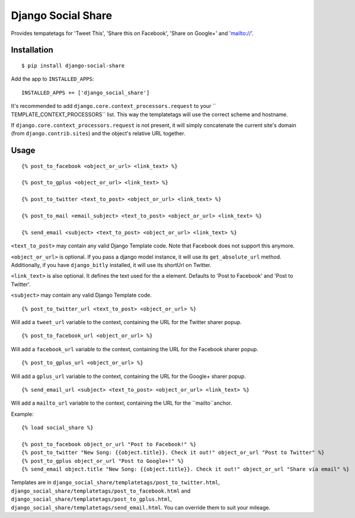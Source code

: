 Django Social Share
======================================

.. image:: https://travis-ci.org/fcurella/django-social-share.svg?branch=master
    :target: https://travis-ci.org/fcurella/django-social-share

.. image:: https://coveralls.io/repos/github/fcurella/django-social-share/badge.svg?branch=master
    :target: https://coveralls.io/github/fcurella/django-social-share?branch=master

Provides tempatetags for 'Tweet This', 'Share this on Facebook', 'Share on Google+' and 'mailto://'.

Installation
-------------

::

    $ pip install django-social-share

Add the app to ``INSTALLED_APPS``::

  INSTALLED_APPS += ['django_social_share']

It's recommended to add ``django.core.context_processors.request`` to your `` TEMPLATE_CONTEXT_PROCESSORS`` list. This way the templatetags will use the correct scheme and hostname.

If ``django.core.context_processors.request`` is not present, it will simply concatenate the current site's domain (from ``django.contrib.sites``) and the object's relative URL together.

Usage
-----
::

  {% post_to_facebook <object_or_url> <link_text> %}
  
  {% post_to_gplus <object_or_url> <link_text> %}

  {% post_to_twitter <text_to_post> <object_or_url> <link_text> %}
  
  {% post_to_mail <email_subject> <text_to_post> <object_or_url> <link_text> %}

  {% send_email <subject> <text_to_post> <object_or_url> <link_text> %}

``<text_to_post>`` may contain any valid Django Template code. Note that Facebook does not support this anymore.

``<object_or_url>`` is optional. If you pass a django model instance, it will use its ``get_absolute_url`` method. Additionally, if you have ``django_bitly`` installed, it will use its shortUrl on Twitter.

``<link_text>`` is also optional. It defines the text used for the ``a`` element. Defaults to 'Post to Facebook' and 'Post to Twitter'.

``<subject>`` may contain any valid Django Template code.

::

  {% post_to_twitter_url <text_to_post> <object_or_url> %}

Will add a ``tweet_url`` variable to the context, containing the URL for the Twitter sharer popup.

::

  {% post_to_facebook_url <object_or_url> %}

Will add a ``facebook_url`` variable to the context, containing the URL for the Facebook sharer popup.

::

  {% post_to_gplus_url <object_or_url> %}

Will add a ``gplus_url`` variable to the context, containing the URL for the Google+ sharer popup.

::

  {% send_email_url <subject> <text_to_post> <object_or_url> <link_text> %}

Will add a ``mailto_url`` variable to the context, containing the URL for the ``mailto``anchor.

Example::

  {% load social_share %}
  
  {% post_to_facebook object_or_url "Post to Facebook!" %}
  {% post_to_twitter "New Song: {{object.title}}. Check it out!" object_or_url "Post to Twitter" %}
  {% post_to_gplus object_or_url "Post to Google+!" %}
  {% send_email object.title "New Song: {{object.title}}. Check it out!" object_or_url "Share via email" %}

Templates are in ``django_social_share/templatetags/post_to_twitter.html``, ``django_social_share/templatetags/post_to_facebook.html`` and ``django_social_share/templatetags/post_to_gplus.html``, ``django_social_share/templatetags/send_email.html``. You can override them to suit your mileage.
